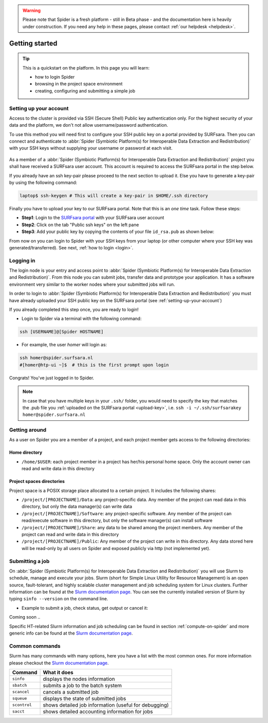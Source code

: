 .. warning:: Please note that Spider is a fresh platform - still in Beta phase - and the documentation here is heavily under construction. If you need any help in these pages, please contact :ref:`our helpdesk <helpdesk>`.

.. _getting-started:

***************
Getting started
***************

.. Tip:: This is a quickstart on the platform. In this page you will learn:

     * how to login Spider
     * browsing in the project space environment
     * creating, configuring and submitting a simple job


.. _setting-up-your-account:

=======================
Setting up your account
=======================

Access to the cluster is provided via SSH (Secure Shell) Public key
authentication only. For the highest security of your data and the platform, we
don't not allow username/password authentication.

To use this method you will need first to configure your SSH public key on a
portal provided by SURFsara. Then you can connect and authenticate to :abbr:`Spider (Symbiotic Platform(s) for Interoperable Data Extraction and Redistribution)`
with your SSH keys without supplying your username or password at each visit.

 .. Add a reference to pages that explain SSH key encryption

As a member of a :abbr:`Spider (Symbiotic Platform(s) for Interoperable Data
Extraction and Redistribution)` project you shall have received a SURFsara user account.
This account is required to access the SURFsara portal in the step below.

If you already have an ssh key-pair please proceed to the next section to upload it.
Else you have to generate a key-pair by using the following command:

.. code-block:: bash

   laptop$ ssh-keygen # This will create a key-pair in $HOME/.ssh directory

Finally you have to upload your key to our SURFsara portal. Note that this is
an *one time* task. Follow these steps:

* **Step1**: Login to the `SURFsara portal`_ with your SURFsara user account
* **Step2**: Click on the tab "Public ssh keys" on the left pane
* **Step3**: Add your public key by copying the contents of your file ``id_rsa.pub`` as shown below:

.. image:: /Images/cua-portal-addssh.png
   :align: center

From now on you can login to Spider with your SSH keys from your laptop (or other
computer where your SSH key was generated/transferred). See next, :ref:`how to login <login>`.



.. _ssh-login:

==========
Logging in
==========

The login node is your entry and access point to :abbr:`Spider (Symbiotic Platform(s) for Interoperable Data
Extraction and Redistribution)`. From this node you can submit
jobs, transfer data and prototype your application. It has a software
environment very similar to the worker nodes where your submitted jobs will run.

In order to login to :abbr:`Spider (Symbiotic Platform(s) for Interoperable Data
Extraction and Redistribution)` you must have already uploaded your SSH public key
on the SURFsara portal (see :ref:`setting-up-your-account`)

If you already completed this step once, you are ready to login!

* Login to Spider via a terminal with the following command:

.. code-block:: bash

   ssh [USERNAME]@[Spider HOSTNAME]

* For example, the user `homer` will login as:

.. code-block:: bash

      ssh homer@spider.surfsara.nl
      #[homer@htp-ui ~]$  # this is the first prompt upon login

Congrats! You've just logged in to Spider.

.. note:: In case that you have multiple keys in your ``.ssh/`` folder, you would need to specify the key that matches the .pub file you :ref:`uploaded on the SURFsara portal <upload-key>`, i.e. ``ssh -i ~/.ssh/surfsarakey homer@spider.surfsara.nl``


.. _getting-around:

==============
Getting around
==============

As a user on Spider you are a member of a project, and each project member gets
access to the following directories:

.. _home-directory:

Home directory
==============

* ``/home/$USER``: each project member in a project has her/his personal home space. Only the account owner can read and write data in this directory

.. _project-spaces-directories:

Project spaces directories
==========================

Project space is a POSIX storage place allocated to a certain project. It includes the following shares:

* ``/project/[PROJECTNAME]/Data``: any project-specific data. Any member of the project can read data in this directory, but only the data manager(s) can write data
* ``/project/[PROJECTNAME]/Software``: any project-specific software. Any member of the project can read/execute software in this directory, but only the software manager(s) can install software
* ``/project/[PROJECTNAME]/Share``: any data to be shared among the project members. Any member of the project can read and write data in this directory
* ``/project/[PROJECTNAME]/Public``: Any member of the project can write in this directory. Any data stored here will be read-only by all users on Spider and exposed publicly via http (not implemented yet).


.. _submitting-a-job:

================
Submitting a job
================

On :abbr:`Spider (Symbiotic Platform(s) for Interoperable Data
Extraction and Redistribution)` you will use Slurm to schedule, manage and execute your
jobs. Slurm (short for Simple Linux Utility for Resource Management) is
an open source, fault-tolerant, and highly scalable cluster management and job
scheduling system for Linux clusters. Further information can be found at the
`Slurm documentation page`_.  You can see the currently installed version of Slurm by typing
``sinfo --version`` on the command line.


* Example to submit a job, check status, get output or cancel it:

Coming soon ..



Specific HT-related Slurm information and job scheduling can be found in section
:ref:`compute-on-spider` and more generic info can be found at the
`Slurm documentation page`_.


===============
Common commands
===============

Slurm has many commands with many options, here you have a list with the most
common ones. For more information please checkout the
`Slurm documentation page`_.

============   ============
Command         What it does
============   ============
``sinfo``      displays the nodes information
``sbatch``     submits a job to the batch system
``scancel``    cancels a submitted job
``squeue``     displays the state of submitted jobs
``scontrol``   shows detailed job information (useful for debugging)
``sacct``      shows detailed accounting information for jobs
============   ============


.. seealso:: Still need help? Contact :ref:`our helpdesk <helpdesk>`

.. Links:

.. _`SURFsara portal`: https://portal.surfsara.nl/
.. _`Slurm documentation page`: https://slurm.schedmd.com/
